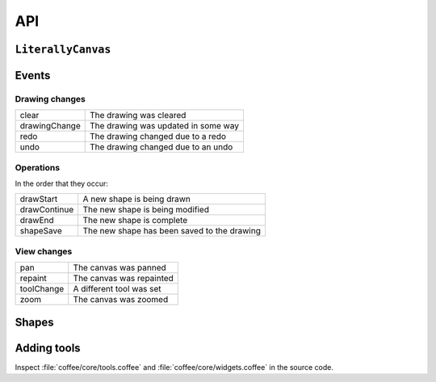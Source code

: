 API
===

``LiterallyCanvas``
-------------------

.. js:class:: LiterallyCanvas

  Controller object for a canvas. Accessible as the argument to the ``onInit``
  callback option on ``$('.literally').literallycanvas()``.

  .. code-block:: javascript

      $('.literally').literallycanvas({
          onInit: function(lc) {
            // do stuff
          }
      });

  .. js:function:: canvasForExport()

    Get a canvas object with the fully rendered drawing. This canvas is zoomed
    and cropped to the current view. See :ref:`exporting-images` for an
    example.

  .. js:function:: loadSnapshotJSON(snapshot)

    Load a JSON-encoded drawing.

  .. js:function:: getSnapshotJSON()

    Get the current drawing as JSON. Consider its output opaque and unstable
    except when used as an argument to :js:func:`loadSnapshotJSON`.

  .. js:function:: on(event, callback)

    Attach an event handler to *event*. A common use case is to save the
    drawing when it is changed; see :ref:`saving-and-loading`.

    See :ref:`events` for a list of events.

  .. js:function:: repaint(dirty = true, drawBackground = false)

    :param dirty: If ``true``, redraw all shapes rather than just the topmost.
    :param drawBackground: If ``true``, draw the background as a solid
                           rectangle. Otherwise, don't draw a background.
                           Typically you only need to draw the background when
                           exporting the image. Otherwise, the background color
                           set by the CSS on the canvas element will be
                           visible.

  .. js:function:: saveShape(shape)

    Add a shape to the drawing. See :ref:`list-shapes` for a current list of
    shapes.

  .. js:function:: numShapes()

    The number of shapes in the drawing.

.. _events:

Events
------

Drawing changes
^^^^^^^^^^^^^^^

=============== ===================================
clear           The drawing was cleared
drawingChange   The drawing was updated in some way
redo            The drawing changed due to a redo
undo            The drawing changed due to an undo
=============== ===================================

Operations
^^^^^^^^^^

In the order that they occur:

=============== ===========================================
drawStart       A new shape is being drawn
drawContinue    The new shape is being modified
drawEnd         The new shape is complete
shapeSave       The new shape has been saved to the drawing
=============== ===========================================

View changes
^^^^^^^^^^^^

=============== ========================
pan             The canvas was panned
repaint         The canvas was repainted
toolChange      A different tool was set
zoom            The canvas was zoomed
=============== ========================

.. _list-shapes:

Shapes
------

.. js:class:: LC.ImageShape(x, y, image, locked = false)

  :param image: :js:class:`Image`
  :param locked: Preserve this shape when the drawing is cleared

.. js:class:: LC.Rectangle(x, y, strokeWidth, strokeColor, fillColor)

.. js:class:: LC.Line(x1, y1, x2, y2, strokeWidth, strokeColor, fillColor)

.. js:class:: LC.LinePathShape(points = [], order = 3, tailSize = 3)

    :param order: Order of the bspline applied to the curve. Higher values make
                  the curve smoother but are more expensive.
    :param tailSize: The number of segments to use as the tail. In other words,
                     when a point is added, how many points you need to go back
                     before the slope of the old smoothed curve is the same as
                     the slope of the new smoothed curve.
    
.. js:class:: LC.EraseLinePathShape(points = [], order = 3, tailSize = 3)

    Same as :js:class:`LC.LinePathShape`, but erases when drawn instead of
    drawing a line.

Adding tools
------------

Inspect :file:`coffee/core/tools.coffee` and
:file:`coffee/core/widgets.coffee` in the source code.
